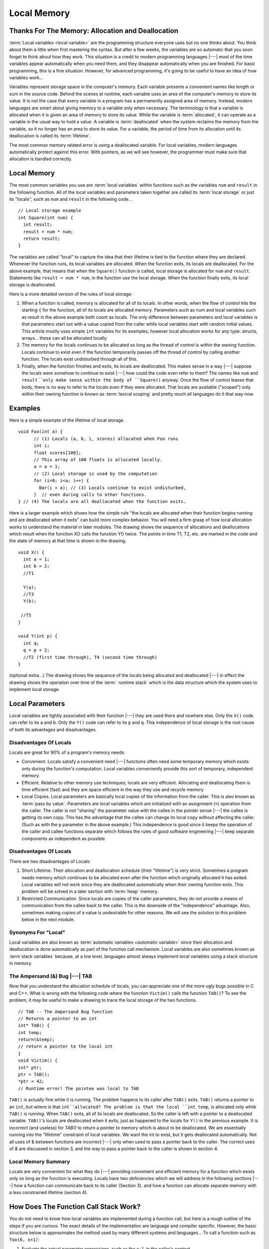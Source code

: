 .. This file is part of the OpenDSA eTextbook project. See
.. http://opendsa.org for more details.
.. Copyright (c) 2012-2020 by the OpenDSA Project Contributors, and
.. distributed under an MIT open source license.

.. avmetadata::
   :author: Nick Parlante, Cliff Shaffer, and Sally Hamouda
   :requires: Pointer intro
   :satisfies: Local memory
   :topic: Pointers

Local Memory
============

Thanks For The Memory: Allocation and Deallocation
--------------------------------------------------

:term:`Local variables <local variable>` are the programming structure
everyone uses but no one thinks about.
You think about them a little when first mastering the syntax.
But after a few weeks, the variables are so automatic that you soon
forget to think about how they work.
This situation is a credit to modern programming languages |---| most
of the time variables appear automatically when you need them, and
they disappear automatically when you are finished.
For basic programming, this is a fine situation.
However, for advanced programming, it's going to be useful to have an
idea of how variables work...

Variables represent storage space in the computer's memory.
Each variable presents a convenient names like length or sum in the
source code.
Behind the scenes at runtime, each variable uses an area of the
computer's memory to store its value.
It is not the case that every variable in a program has a permanently
assigned area of memory.
Instead, modern languages are smart about giving memory to a variable
only when necessary.
The terminology is that a variable is allocated when it is given an
area of memory to store its value.
While the variable is :term:`allocated`, it can operate as a variable
in the usual way to hold a value.
A variable is :term:`deallocated` when the system reclaims the memory
from the variable, so it no longer has an area to store its value.
For a variable, the period of time from its allocation until its
deallocation is called its :term:`lifetime`.

The most common memory related error is using a deallocated variable.
For local variables, modern languages automatically protect against
this error.
With pointers, as we will see however, the programmer must make sure
that allocation is handled correctly.


Local Memory
------------
The most common variables you use are :term:`local variables` within
functions such as the variables ``num`` and ``result`` in the
following function.
All of the local variables and parameters taken together are called
its :term:`local storage` or just its "locals", such as
``num`` and ``result`` in the following code...

::

	// Local storage example
	int Square(int num) {
	  int result;
	  result = num * num;
	  return result;
	}

The variables are called "local" to capture the idea that their lifetime is tied to the
function where they are declared. Whenever the function runs, its local variables are
allocated. When the function exits, its locals are deallocated. For the above example, that
means that when the ``Square()`` function is called, local storage is allocated for
``num`` and ``result``. Statements like ``result = num * num``; in the function use the local
storage. When the function finally exits, its local storage is deallocated.

Here is a more detailed version of the rules of local storage:

#.  When a function is called, memory is allocated for all of its
    locals. In other words, when the flow of control hits the starting
    ``{`` for the function, all of its locals are allocated
    memory. Parameters such as num and local variables such as result
    in the above example both count as locals. The only difference
    between parameters and local variables is that parameters start
    out with a value copied from the caller while local variables
    start with random initial values. This article mostly uses simple
    ``int`` variables for its examples, however local allocation works
    for any type: structs, arrays... these can all be allocated
    locally.

#. The memory for the locals continues to be allocated so long as the
   thread of control is within the owning function. Locals continue to
   exist even if the function temporarily passes off the thread of
   control by calling another function. The locals exist undisturbed
   through all of this.

#. Finally, when the function finishes and exits, its locals are
   deallocated. This makes sense in a way |---| suppose the locals were
   somehow to continue to exist |---| how could the code even refer to
   them? The names like ``num`` and ``result``only make sense within
   the body of ``Square()`` anyway. Once the flow of control leaves
   that body, there is no way to refer to the locals even if they were
   allocated. That locals are available	("scoped") only within their
   owning function is known as :term:`lexical scoping` and pretty much
   all    languages do it that way now.


Examples
--------

Here is a simple example of the lifetime of local storage.

::

  void Foo(int a) {
	// (1) Locals (a, b, i, scores) allocated when Foo runs
	int i;
	float scores[100];
	// This array of 100 floats is allocated locally.
	a = a + 1;
	// (2) Local storage is used by the computation
	for (i=0; i<a; i++) {
	  Bar(i + a); // (3) Locals continue to exist undisturbed,
	}  // even during calls to other functions.
  } // (4) The locals are all deallocated when the function exits.

Here is a larger example which shows how the simple rule "the locals
are allocated when their function begins running and are deallocated
when it exits" can build more complex behavior.
You will need a firm grasp of how local allocation works to understand the
material in later modules.
The drawing shows the sequence of allocations and deallocations which
result when the function X() calls the function Y() twice.
The points in time T1, T2, etc. are marked in
the code and the state of memory at that time is shown in the drawing.

::

  void X() {
    int a = 1;
    int b = 2;
    //T1

    Y(a);
    //T3
    Y(b);

   //T5
  }

  void Y(int p) {
    int q;
    q = p + 2;
    //T2 (first time through), T4 (second time through)
  }



.. odsafig:: Images/T1-T5.png
   :width: 600
   :align: center
   :capalign: justify
   :figwidth: 100%


(optional extra...) The drawing shows the sequence of the locals being allocated and
deallocated |---| in effect the drawing shows the operation over time of
the :term:` runtime stack` which is the data structure which the
system uses to implement local storage.


Local Parameters
----------------

Local variables are tightly associated with their function |---| they
are used there and nowhere else.
Only the ``X()`` code can refer to its ``a`` and ``b``.
Only the ``Y()`` code can refer to its ``p`` and ``q``.
This independence of local storage is the root cause of both its
advantages and disadvantages.

Disadvantages Of Locals
~~~~~~~~~~~~~~~~~~~~~~~

Locals are great for 90% of a program's memory needs:

* Convenient. Locals satisfy a convenient need |---| functions often need
  some temporary memory which exists only during the function's
  computation. Local variables conveniently provide this sort of
  temporary, independent memory.

* Efficient. Relative to other memory use techniques, locals are very
  efficient. Allocating and deallocating them is time efficient (fast)
  and they are space efficient in the way they use and recycle memory

* Local Copies. Local parameters are basically local copies of the
  information from the caller. This is also known as
  :term:`pass by value`.
  Parameters are local variables which are initialized with an
  assignment (``=``) operation from the caller. The caller is not
  "sharing" the parameter value with the callee in the pointer sense |---|
  the callee is getting its own copy. This has the advantage that the
  callee can change its local copy without affecting the caller. (Such
  as with the ``p`` parameter in the above example.) This independence
  is good since it keeps the operation of the caller and callee
  functions separate which follows the rules of good software
  engineering |---| keep separate components as independent as possible

Disadvantages Of Locals
~~~~~~~~~~~~~~~~~~~~~~~

There are two disadvantages of Locals:

#. Short Lifetime. Their allocation and deallocation schedule (their
   "lifetime") is very strict. Sometimes a program needs memory which
   continues to be allocated even after the function which originally
   allocated it has exited. Local variables will not work since they
   are deallocated automatically when their owning function
   exits. This problem will be solved in a later section with
   :term:`heap` memory.

#. Restricted Communication. Since locals are copies of the caller
   parameters, they do not provide a means of communication from the
   callee back to the caller. This is the downside of the
   "independence" advantage. Also, sometimes making copies of a value
   is undesirable for other reasons. We will see the solution to this
   problem below in the next module.

Synonyms For "Local"
~~~~~~~~~~~~~~~~~~~~

Local variables are also known as
:term:`automatic variables <automatic variable>` since
their allocation and deallocation is done automatically as part of the
function call mechanism.
Local variables are also sometimes known as :term`stack variables`
because, at a low level, languages almost always implement local
variables using a stack structure in memory.


The Ampersand (&) Bug |---| TAB
~~~~~~~~~~~~~~~~~~~~~~~~~~~~~~~

Now that you understand the allocation schedule of locals, you can
appreciate one of the more ugly bugs possible in C and C++.
What is wrong with the following code where the
function ``Victim()`` calls the function ``TAB()``?
To see the problem, it may be useful to make
a drawing to trace the local storage of the two functions.

::

	// TAB -- The Ampersand Bug function
	// Returns a pointer to an int
	int* TAB() {
	int temp;
	return(&temp);
	// return a pointer to the local int
	}
	void Victim() {
	int* ptr;
	ptr = TAB();
	*ptr = 42;
	// Runtime error! The pointee was local to TAB

``TAB()`` is actually fine while it is running. The problem happens to its caller after ``TAB()`` exits. ``TAB()`` returns a pointer to an
``int``, but where is that ``int``allocated? The problem is that the local ``int``, ``temp``, is allocated only while ``TAB()`` is running. When ``TAB()`` exits,
all of its locals are deallocated. So the caller is left with a pointer to a deallocated variable. ``TAB()``'s locals are deallocated when it exits, just as happened to the locals for
``Y()`` in the previous example. It is incorrect (and useless) for `TAB()` to return a pointer to memory which is about to be
deallocated. We are essentially running into the "lifetime" constraint of local variables.
We want the int to exist, but it gets deallocated automatically. Not all uses of & between
functions are incorrect |---| only when used to pass a pointer back to the caller. The correct
uses of `&` are discussed in section 3, and the way to pass a pointer back to the caller is
shown in section 4.

Local Memory Summary
~~~~~~~~~~~~~~~~~~~~

Locals are very convenient for what they do |---| providing convenient and efficient
memory for a function which exists only so long as the function is executing. Locals have
two deficiencies which we will address in the following sections |---| how a function can
communicate back to its caller (Section 3), and how a function can allocate separate
memory with a less constrained lifetime (section 4).


How Does The Function Call Stack Work?
--------------------------------------

You do not need to know how local variables are implemented during a function call, but
here is a rough outline of the steps if you are curious. The exact details of the
implementation are language and compiler specific. However, the basic structure below is
approximates the method used by many different systems and languages...
To call a function such as ``foo(6, x+1)``:

1. Evaluate the actual parameter expressions, such as the x+1, in the
   caller's context.

2. Allocate memory for ``foo()``'s locals by pushing a suitable "local
   block" of memory onto a runtime :term:`call stack` dedicated to this
   purpose. For parameters but not local variables, store the values
   from step (1) into the appropriate slot in ``foo()``'s local
   block.

3. Store the caller's current address of execution (its "return
   address") and switch execution to ``foo()``.

4. ``foo()`` executes with its local block conveniently available at
   the end of the call stack.

5. When ``foo()`` is finished, it exits by popping its locals off the
   stack and "returns" to the caller using the previously stored
   return address. Now the caller's locals are on the end of the stack
   and it can resume executing.

For the extremely curious, here are other miscellaneous notes on the
function call process:

* This is why infinite recursion results in a "Stack Overflow Error"
  |---| the code keeps calling and calling resulting in steps (1) (2)

  (3), (1) (2) (3), but never a step (4)....eventually the call stack
  runs out of memory.

* This is why local variables have random initial values |---| step (2)
  just pshes the whole local block in one operation. Each local gets
  its own area of memory, but the memory will contain whatever the
  most recent tenant left there. To clear all of the local block for
  each function call would be too time expensive.

* The "local block" is also known as the function's
  :term:`activation record` or :term:`stack frame`.
  The entire block can be pushed onto the
  stack (step 2), in a single CPU operation |---| it is a very fast
  operation.

* For a multithreaded environment, each thread gets its own call stack
  instead of just having single, global call stack.

* For performance reasons, some languages pass some parameters through
  registers and others through the stack, so the overall process is
  complex. However, the apparent the lifetime of the variables will
  always follow the "stack" model presented here.
